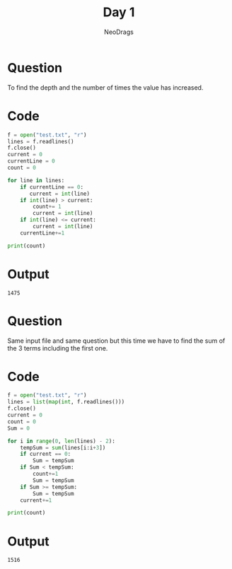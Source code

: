 #+TITLE: Day 1
#+AUTHOR: NeoDrags

* Question
  To find the depth and the number of times the value has increased.

* Code
#+BEGIN_SRC python :tangle day1_part1.py :exports both :results output
f = open("test.txt", "r")
lines = f.readlines()
f.close()
current = 0
currentLine = 0
count = 0

for line in lines:
    if currentLine == 0:
       current = int(line)
    if int(line) > current:
        count+= 1
        current = int(line)
    if int(line) <= current:
        current = int(line)
    currentLine+=1

print(count)
#+END_SRC

* Output
#+RESULTS:
: 1475

* Question
  Same input file and same question but this time we have to find the sum of the 3 terms including the first one.


* Code
#+BEGIN_SRC python :tangle day1_part2.py :exports both :results output
  f = open("test.txt", "r")
  lines = list(map(int, f.readlines()))
  f.close()
  current = 0
  count = 0
  Sum = 0

  for i in range(0, len(lines) - 2):
      tempSum = sum(lines[i:i+3])
      if current == 0:
          Sum = tempSum
      if Sum < tempSum:
          count+=1
          Sum = tempSum
      if Sum >= tempSum:
          Sum = tempSum
      current+=1

  print(count)
#+END_SRC

* Output
#+RESULTS:
: 1516
